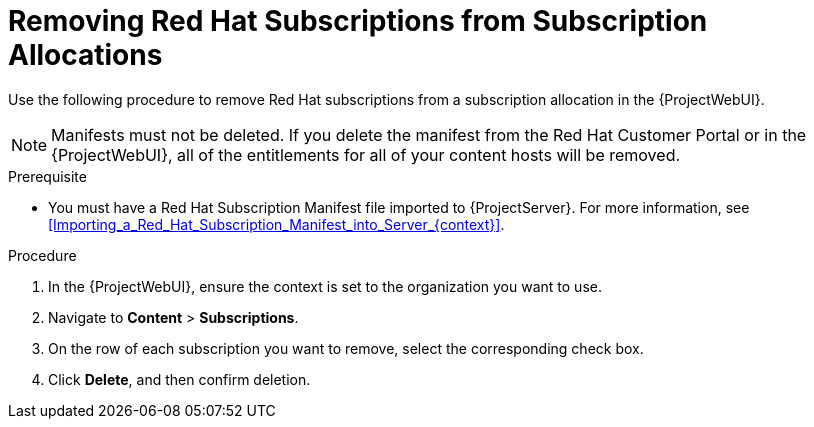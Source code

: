 [id="Removing_Red_Hat_Subscriptions_from_Subscription_Allocations_{context}"]
= Removing Red Hat Subscriptions from Subscription Allocations

Use the following procedure to remove Red Hat subscriptions from a subscription allocation in the {ProjectWebUI}.

[NOTE]
====
Manifests must not be deleted.
If you delete the manifest from the Red Hat Customer Portal or in the {ProjectWebUI}, all of the entitlements for all of your content hosts will be removed.
====

.Prerequisite
* You must have a Red{nbsp}Hat Subscription Manifest file imported to {ProjectServer}.
For more information, see xref:Importing_a_Red_Hat_Subscription_Manifest_into_Server_{context}[].

.Procedure
. In the {ProjectWebUI}, ensure the context is set to the organization you want to use.
. Navigate to *Content* > *Subscriptions*.
. On the row of each subscription you want to remove, select the corresponding check box.
. Click *Delete*, and then confirm deletion.
